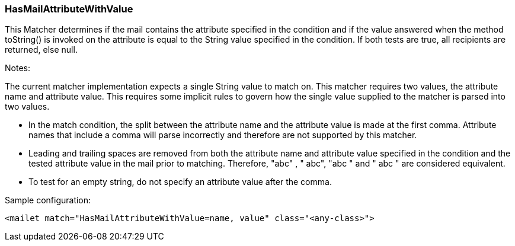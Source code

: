 === HasMailAttributeWithValue

This Matcher determines if the mail contains the attribute specified in
the condition and if the value answered when the method toString() is
invoked on the attribute is equal to the String value specified in the
condition. If both tests are true, all recipients are returned, else null.

Notes:

The current matcher implementation expects a single String value to match
on. This matcher requires two values, the attribute name and attribute
value. This requires some implicit rules to govern how the single value
supplied to the matcher is parsed into two values.

* In the match condition, the split between the attribute name and the
attribute value is made at the first comma. Attribute names that include
a comma will parse incorrectly and therefore are not supported by this
matcher.
* Leading and trailing spaces are removed from both the attribute name and
attribute value specified in the condition and the tested attribute value in
the mail prior to matching. Therefore, "abc" , " abc", "abc " and " abc "
are considered equivalent.
* To test for an empty string, do not specify an attribute value after the
comma.

Sample configuration:

....
<mailet match="HasMailAttributeWithValue=name, value" class="<any-class>">
....